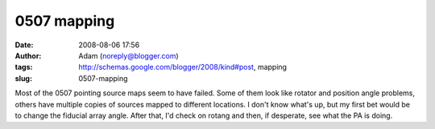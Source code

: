 0507 mapping
############
:date: 2008-08-06 17:56
:author: Adam (noreply@blogger.com)
:tags: http://schemas.google.com/blogger/2008/kind#post, mapping
:slug: 0507-mapping

Most of the 0507 pointing source maps seem to have failed. Some of them
look like rotator and position angle problems, others have multiple
copies of sources mapped to different locations. I don't know what's up,
but my first bet would be to change the fiducial array angle. After
that, I'd check on rotang and then, if desperate, see what the PA is
doing.
